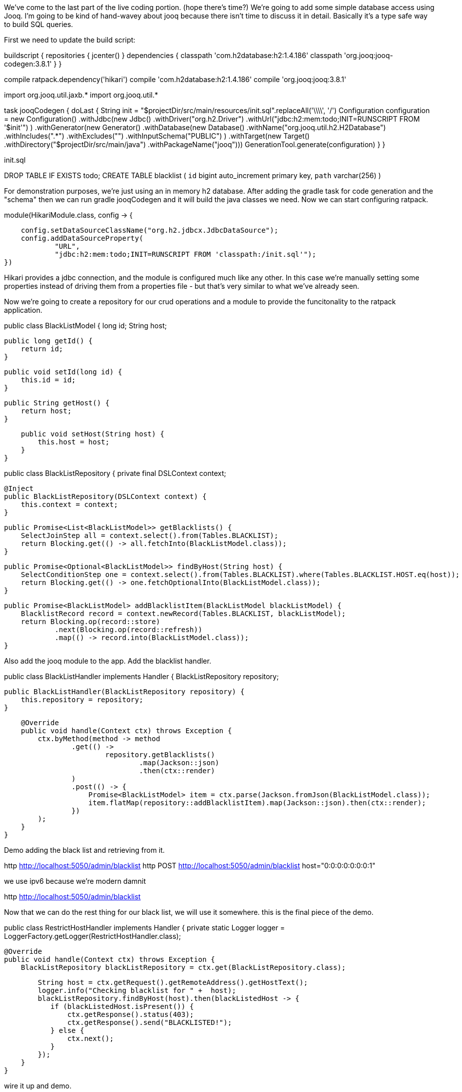 We've come to the last part of the live coding portion. (hope there's time?) We're going to add some simple database
access using Jooq. I'm going to be kind of hand-wavey about jooq because there isn't time to discuss it in detail.
Basically it's a type safe way to build SQL queries.

First we need to update the build script:

buildscript {
    repositories {
        jcenter()
    }
    dependencies {
        classpath 'com.h2database:h2:1.4.186'
        classpath 'org.jooq:jooq-codegen:3.8.1'
    }
}

compile ratpack.dependency('hikari')
compile 'com.h2database:h2:1.4.186'
compile 'org.jooq:jooq:3.8.1'

import org.jooq.util.jaxb.*
import org.jooq.util.*

task jooqCodegen {
    doLast {
        String init = "$projectDir/src/main/resources/init.sql".replaceAll('\\\\', '/')
        Configuration configuration = new Configuration()
                .withJdbc(new Jdbc()
                .withDriver("org.h2.Driver")
                .withUrl("jdbc:h2:mem:todo;INIT=RUNSCRIPT FROM '$init'")
        )
                .withGenerator(new Generator()
                .withDatabase(new Database()
                .withName("org.jooq.util.h2.H2Database")
                .withIncludes(".*")
                .withExcludes("")
                .withInputSchema("PUBLIC")
        )
                .withTarget(new Target()
                .withDirectory("$projectDir/src/main/java")
                .withPackageName("jooq")))
        GenerationTool.generate(configuration)
    }
}

init.sql

DROP TABLE IF EXISTS todo;
CREATE TABLE blacklist (
  `id` bigint auto_increment primary key,
  `path` varchar(256)
)

For demonstration purposes, we're just using an in memory h2 database. After adding the gradle task for code generation
and the "schema" then we can run gradle jooqCodegen and it will build the java classes we need. Now we can start
configuring ratpack.

.module(HikariModule.class, config -> {
                            config.setDataSourceClassName("org.h2.jdbcx.JdbcDataSource");
                            config.addDataSourceProperty(
                                    "URL",
                                    "jdbc:h2:mem:todo;INIT=RUNSCRIPT FROM 'classpath:/init.sql'");
                        })

Hikari provides a jdbc connection, and the module is configured much like any other. In this case we're manually setting
some properties instead of driving them from a properties file - but that's very similar to what we've already seen.

Now we're going to create a repository for our crud operations and a module to provide the funcitonality to the ratpack
application.

public class BlackListModel {
    long id;
    String host;

    public long getId() {
        return id;
    }

    public void setId(long id) {
        this.id = id;
    }

    public String getHost() {
        return host;
    }

    public void setHost(String host) {
        this.host = host;
    }
}

public class BlackListRepository {
    private final DSLContext context;

    @Inject
    public BlackListRepository(DSLContext context) {
        this.context = context;
    }

    public Promise<List<BlackListModel>> getBlacklists() {
        SelectJoinStep all = context.select().from(Tables.BLACKLIST);
        return Blocking.get(() -> all.fetchInto(BlackListModel.class));
    }

    public Promise<Optional<BlackListModel>> findByHost(String host) {
        SelectConditionStep one = context.select().from(Tables.BLACKLIST).where(Tables.BLACKLIST.HOST.eq(host));
        return Blocking.get(() -> one.fetchOptionalInto(BlackListModel.class));
    }

    public Promise<BlackListModel> addBlacklistItem(BlackListModel blackListModel) {
        BlacklistRecord record = context.newRecord(Tables.BLACKLIST, blackListModel);
        return Blocking.op(record::store)
                .next(Blocking.op(record::refresh))
                .map(() -> record.into(BlackListModel.class));
    }


Also add the jooq module to the app. Add the blacklist handler.

public class BlackListHandler implements Handler {
    BlackListRepository repository;

    public BlackListHandler(BlackListRepository repository) {
        this.repository = repository;
    }

    @Override
    public void handle(Context ctx) throws Exception {
        ctx.byMethod(method -> method
                .get(() ->
                        repository.getBlacklists()
                                .map(Jackson::json)
                                .then(ctx::render)
                )
                .post(() -> {
                    Promise<BlackListModel> item = ctx.parse(Jackson.fromJson(BlackListModel.class));
                    item.flatMap(repository::addBlacklistItem).map(Jackson::json).then(ctx::render);
                })
        );
    }
}

Demo adding the black list and retrieving from it.

http http://localhost:5050/admin/blacklist
http POST http://localhost:5050/admin/blacklist host="0:0:0:0:0:0:0:1"

we use ipv6 because we're modern damnit

http http://localhost:5050/admin/blacklist

Now that we can do the rest thing for our black list, we will use it somewhere. this is the final piece of the demo.


public class RestrictHostHandler implements Handler {
    private static Logger logger = LoggerFactory.getLogger(RestrictHostHandler.class);

    @Override
    public void handle(Context ctx) throws Exception {
        BlackListRepository blackListRepository = ctx.get(BlackListRepository.class);

        String host = ctx.getRequest().getRemoteAddress().getHostText();
        logger.info("Checking blacklist for " +  host);
        blackListRepository.findByHost(host).then(blackListedHost -> {
           if (blackListedHost.isPresent()) {
               ctx.getResponse().status(403);
               ctx.getResponse().send("BLACKLISTED!");
           } else {
               ctx.next();
           }
        });
    }
}


wire it up and demo.

The important part here is the difference between rendering a response and calling context.next()

